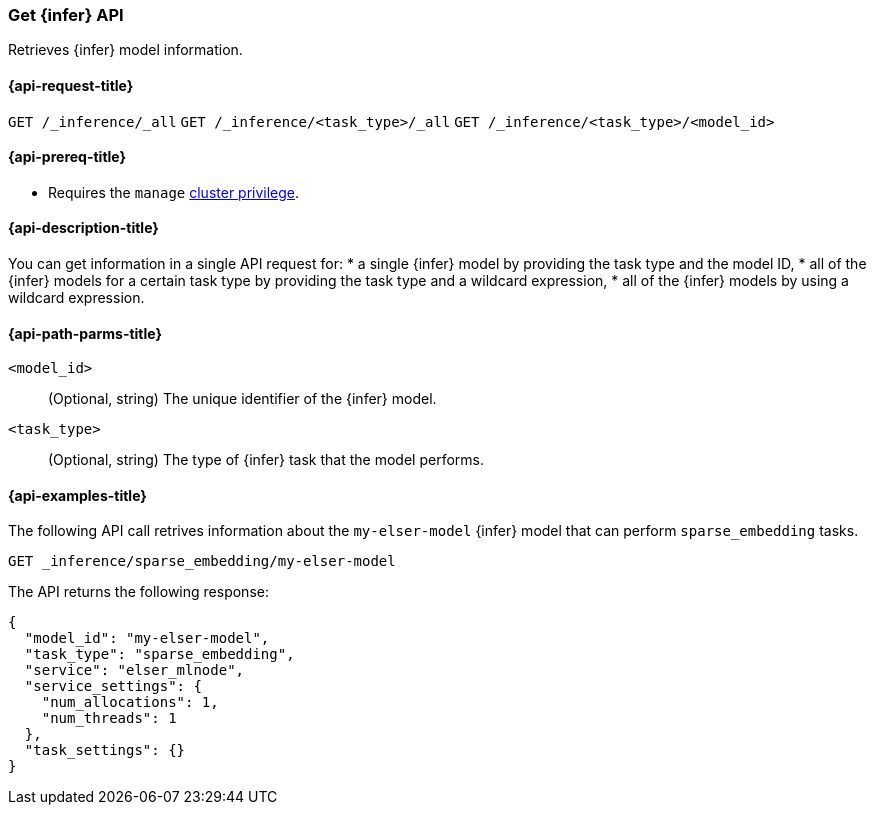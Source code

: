 [role="xpack"]
[[get-inference-api]]
=== Get {infer} API

Retrieves {infer} model information.

[discrete]
[[get-inference-api-request]]
==== {api-request-title}

`GET /_inference/_all`
`GET /_inference/<task_type>/_all`
`GET /_inference/<task_type>/<model_id>`

[discrete]
[[get-inference-api-prereqs]]
==== {api-prereq-title}

* Requires the `manage` <<privileges-list-cluster,cluster privilege>>.

[discrete]
[[get-inference-api-desc]]
==== {api-description-title}

You can get information in a single API request for: 
* a single {infer} model by providing the task type and the model ID,
* all of the {infer} models for a certain task type by providing the task type 
and a wildcard expression,
* all of the {infer} models by using a wildcard expression.


[discrete]
[[get-inference-api-path-params]]
==== {api-path-parms-title}

`<model_id>`::
(Optional, string)
The unique identifier of the {infer} model.


`<task_type>`::
(Optional, string)
The type of {infer} task that the model performs.


[discrete]
[[get-inference-api-example]]
==== {api-examples-title}

The following API call retrives information about the `my-elser-model` {infer} 
model that can perform `sparse_embedding` tasks.


[source,console]
------------------------------------------------------------
GET _inference/sparse_embedding/my-elser-model
------------------------------------------------------------
// TEST[skip:TBD]


The API returns the following response:

[source,console-result]
------------------------------------------------------------
{
  "model_id": "my-elser-model",
  "task_type": "sparse_embedding",
  "service": "elser_mlnode",
  "service_settings": {
    "num_allocations": 1,
    "num_threads": 1
  },
  "task_settings": {}
}
------------------------------------------------------------
// NOTCONSOLE